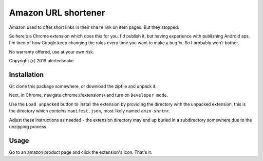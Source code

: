 Amazon URL shortener
====================

Amazon used to offer short links in their ``share`` link on item pages.  But
they stopped.

So here's a Chrome extension which does this for you.  I'd publish it, but
having experience with publishing Android aps, I'm tired of how Google keep
changing the rules every time you want to make a bugfix.  So I probably won't
bother.

No warranty offered, use at your own risk.

Copyright (c) 2019 alertedsnake

Installation
------------

Git clone this package somewhere, or download the zipfile and unpack it.

Next, in Chrome, navigate chrome://extensions/ and turn on ``Developer mode``.

Use the ``Load unpacked`` button to install the extension by providing the
directory with the unpacked extension, this is the directory which *contains*
``manifest.json``, most likely named ``amzn-shrtnr``.

Adjust these instructions as needed - the extension directory may end up buried
in a subdirectory somewhere due to the unzipping process.

Usage
-----

Go to an amazon product page and click the extension's icon.  That's it.
